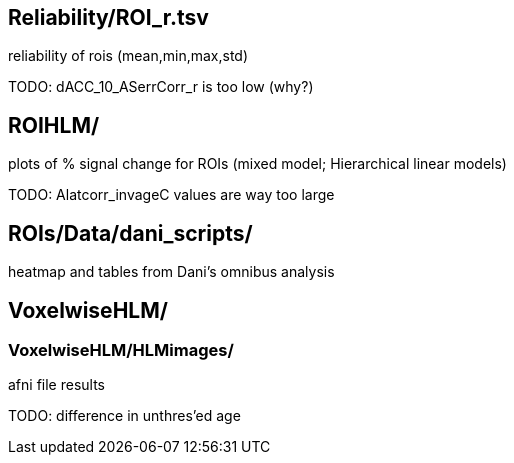 
== Reliability/ROI_r.tsv

reliability of rois (mean,min,max,std)

TODO: dACC_10_ASerrCorr_r is too low (why?)



== ROIHLM/

plots of % signal change for ROIs (mixed model; Hierarchical linear models)

TODO: Alatcorr_invageC values are way too large



== ROIs/Data/dani_scripts/  

heatmap and tables from Dani's omnibus analysis



== VoxelwiseHLM/            
=== VoxelwiseHLM/HLMimages/  

afni file results

TODO: difference in unthres'ed age
